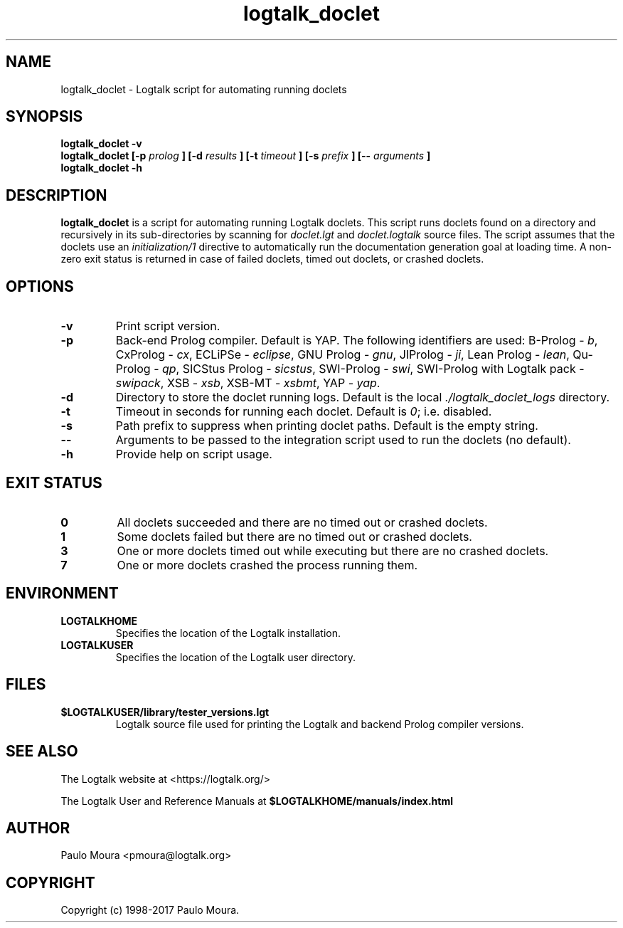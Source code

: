 .TH logtalk_doclet 1 "August 16, 2017" "Logtalk 3.11.2" "Logtalk Documentation"

.SH NAME
logtalk_doclet \- Logtalk script for automating running doclets

.SH SYNOPSIS
.B logtalk_doclet -v
.br
.B logtalk_doclet [-p 
.I prolog
.B ] [-d
.I results
.B ] [-t
.I timeout
.B ] [-s
.I prefix
.B ] [--
.I arguments
.B ]
.br
.B logtalk_doclet -h

.SH DESCRIPTION
\fBlogtalk_doclet\fR is a script for automating running Logtalk doclets. This script runs doclets found on a directory and recursively in its sub-directories by scanning for \fIdoclet.lgt\fR and \fIdoclet.logtalk\fR source files. The script assumes that the doclets use an \fIinitialization/1\fR directive to automatically run the documentation generation goal at loading time. A non-zero exit status is returned in case of failed doclets, timed out doclets, or crashed doclets.

.SH OPTIONS
.TP
.BI \-v
Print script version.
.TP
.BI \-p
Back-end Prolog compiler. Default is YAP. The following identifiers are used: B-Prolog - \fIb\fR, CxProlog - \fIcx\fR, ECLiPSe - \fIeclipse\fR, GNU Prolog - \fIgnu\fR, JIProlog - \fIji\fR, Lean Prolog - \fIlean\fR, Qu-Prolog - \fIqp\fR, SICStus Prolog - \fIsicstus\fR, SWI-Prolog - \fIswi\fR, SWI-Prolog with Logtalk pack - \fIswipack\fR, XSB - \fIxsb\fR, XSB-MT - \fIxsbmt\fR, YAP - \fIyap\fR.
.TP
.BI \-d
Directory to store the doclet running logs. Default is the local \fI./logtalk_doclet_logs\fR directory.
.TP
.BI \-t
Timeout in seconds for running each doclet. Default is \fI0\fR; i.e. disabled.
.TP
.BI \-s
Path prefix to suppress when printing doclet paths. Default is the empty string.
.TP
.BI \--
Arguments to be passed to the integration script used to run the doclets (no default).
.TP
.B \-h
Provide help on script usage.

.SH "EXIT STATUS"
.TP
.B 0
All doclets succeeded and there are no timed out or crashed doclets.
.TP
.B 1
Some doclets failed but there are no timed out or crashed doclets.
.TP
.B 3
One or more doclets timed out while executing but there are no crashed doclets.
.TP
.B 7
One or more doclets crashed the process running them.

.SH ENVIRONMENT
.TP
.B LOGTALKHOME
Specifies the location of the Logtalk installation.
.TP
.B LOGTALKUSER
Specifies the location of the Logtalk user directory.

.SH FILES
.TP
.BI $LOGTALKUSER/library/tester_versions.lgt
Logtalk source file used for printing the Logtalk and backend Prolog compiler versions.

.SH "SEE ALSO"
The Logtalk website at <https://logtalk.org/>
.PP
The Logtalk User and Reference Manuals at \fB$LOGTALKHOME/manuals/index.html\fR

.SH AUTHOR
Paulo Moura <pmoura@logtalk.org>

.SH COPYRIGHT
Copyright (c) 1998-2017 Paulo Moura.
